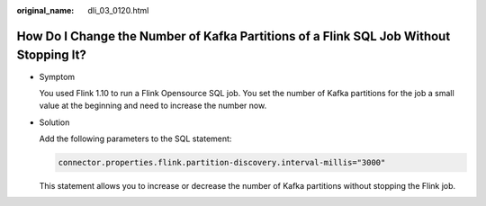 :original_name: dli_03_0120.html

.. _dli_03_0120:

How Do I Change the Number of Kafka Partitions of a Flink SQL Job Without Stopping It?
======================================================================================

-  Symptom

   You used Flink 1.10 to run a Flink Opensource SQL job. You set the number of Kafka partitions for the job a small value at the beginning and need to increase the number now.

-  Solution

   Add the following parameters to the SQL statement:

   .. code-block::

      connector.properties.flink.partition-discovery.interval-millis="3000"

   This statement allows you to increase or decrease the number of Kafka partitions without stopping the Flink job.
